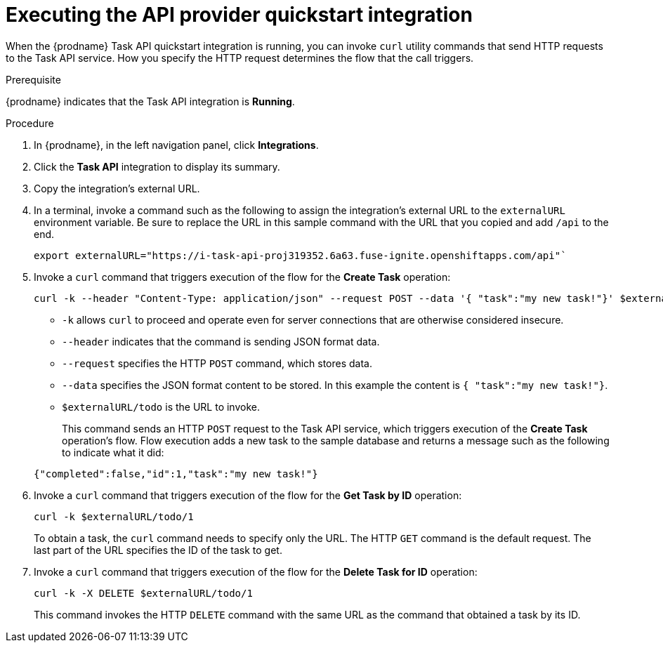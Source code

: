 // Module included in the following assemblies:
// as_trigger-integrations-with-api-calls.adoc

[id='try-api-provider-quickstart_{context}']
= Executing the API provider quickstart integration

When the {prodname} Task API quickstart integration is running, you can
invoke `curl` utility commands that send HTTP requests to the Task API service.
How you specify the HTTP request determines the flow that the call
triggers.  

.Prerequisite

{prodname} indicates that the Task API integration is *Running*. 

.Procedure

. In {prodname}, in the left navigation panel, click *Integrations*. 
. Click the *Task API* integration to display its summary. 
. Copy the integration's external URL. 
. In a terminal, invoke a command such as the following to assign the
integration's external URL to the `externalURL` environment variable.
Be sure to replace the URL in this sample command with the URL that you copied 
and add `/api` to the end. 
+
----
export externalURL="https://i-task-api-proj319352.6a63.fuse-ignite.openshiftapps.com/api"`
----

. Invoke a `curl` command that triggers execution of the 
flow for the *Create Task* operation: 
+
----
curl -k --header "Content-Type: application/json" --request POST --data '{ "task":"my new task!"}' $externalURL/todo 
----
+
* `-k` allows `curl` to proceed and operate even for server connections 
that are otherwise considered insecure.
* `--header` indicates that the command is sending JSON format data.
* `--request` specifies the HTTP `POST` command, which stores data.
* `--data` specifies the JSON format content to be stored. In this example the  
content is `{ "task":"my new task!"}`.
* `$externalURL/todo` is the URL to invoke. 

+
This command sends an HTTP `POST` request to the Task API service, which
triggers execution of the *Create Task* operation's flow. Flow
execution adds a new task to the sample database and returns a message
such as the following to indicate what it did:

+
----
{"completed":false,"id":1,"task":"my new task!"}
----

. Invoke a `curl` command that triggers execution of the 
flow for the *Get Task by ID* operation:
+
----
curl -k $externalURL/todo/1 
----
+
To obtain a task, the `curl` command needs to specify only the URL. The
HTTP `GET` command is the default request. The last part of the URL
specifies the ID of the task to get. 

. Invoke a `curl` command that triggers execution of the 
flow for the *Delete Task for ID* operation:
+
----
curl -k -X DELETE $externalURL/todo/1
----
+
This command invokes the HTTP `DELETE` command with the same URL as the
command that obtained a task by its ID. 
